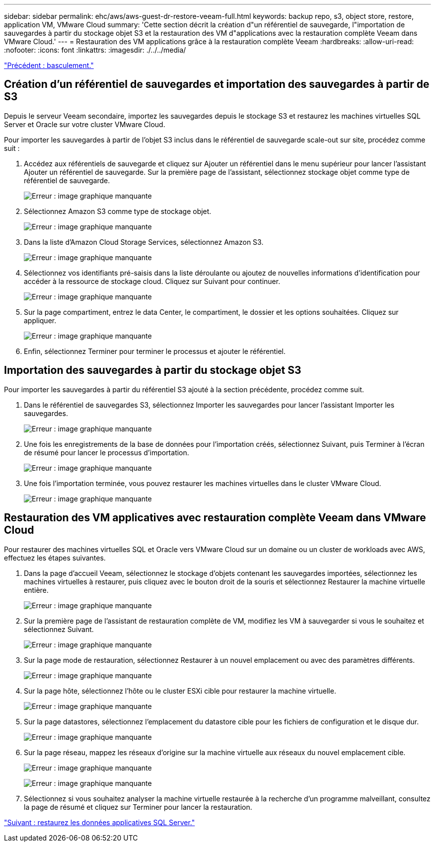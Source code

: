 ---
sidebar: sidebar 
permalink: ehc/aws/aws-guest-dr-restore-veeam-full.html 
keywords: backup repo, s3, object store, restore, application VM, VMware Cloud 
summary: 'Cette section décrit la création d"un référentiel de sauvegarde, l"importation de sauvegardes à partir du stockage objet S3 et la restauration des VM d"applications avec la restauration complète Veeam dans VMware Cloud.' 
---
= Restauration des VM applications grâce à la restauration complète Veeam
:hardbreaks:
:allow-uri-read: 
:nofooter: 
:icons: font
:linkattrs: 
:imagesdir: ./../../media/


link:aws-guest-dr-failover.html["Précédent : basculement."]



== Création d'un référentiel de sauvegardes et importation des sauvegardes à partir de S3

Depuis le serveur Veeam secondaire, importez les sauvegardes depuis le stockage S3 et restaurez les machines virtuelles SQL Server et Oracle sur votre cluster VMware Cloud.

Pour importer les sauvegardes à partir de l'objet S3 inclus dans le référentiel de sauvegarde scale-out sur site, procédez comme suit :

. Accédez aux référentiels de sauvegarde et cliquez sur Ajouter un référentiel dans le menu supérieur pour lancer l'assistant Ajouter un référentiel de sauvegarde. Sur la première page de l'assistant, sélectionnez stockage objet comme type de référentiel de sauvegarde.
+
image:dr-vmc-aws-image53.png["Erreur : image graphique manquante"]

. Sélectionnez Amazon S3 comme type de stockage objet.
+
image:dr-vmc-aws-image54.png["Erreur : image graphique manquante"]

. Dans la liste d'Amazon Cloud Storage Services, sélectionnez Amazon S3.
+
image:dr-vmc-aws-image55.png["Erreur : image graphique manquante"]

. Sélectionnez vos identifiants pré-saisis dans la liste déroulante ou ajoutez de nouvelles informations d'identification pour accéder à la ressource de stockage cloud. Cliquez sur Suivant pour continuer.
+
image:dr-vmc-aws-image56.png["Erreur : image graphique manquante"]

. Sur la page compartiment, entrez le data Center, le compartiment, le dossier et les options souhaitées. Cliquez sur appliquer.
+
image:dr-vmc-aws-image57.png["Erreur : image graphique manquante"]

. Enfin, sélectionnez Terminer pour terminer le processus et ajouter le référentiel.




== Importation des sauvegardes à partir du stockage objet S3

Pour importer les sauvegardes à partir du référentiel S3 ajouté à la section précédente, procédez comme suit.

. Dans le référentiel de sauvegardes S3, sélectionnez Importer les sauvegardes pour lancer l'assistant Importer les sauvegardes.
+
image:dr-vmc-aws-image58.png["Erreur : image graphique manquante"]

. Une fois les enregistrements de la base de données pour l'importation créés, sélectionnez Suivant, puis Terminer à l'écran de résumé pour lancer le processus d'importation.
+
image:dr-vmc-aws-image59.png["Erreur : image graphique manquante"]

. Une fois l'importation terminée, vous pouvez restaurer les machines virtuelles dans le cluster VMware Cloud.
+
image:dr-vmc-aws-image60.png["Erreur : image graphique manquante"]





== Restauration des VM applicatives avec restauration complète Veeam dans VMware Cloud

Pour restaurer des machines virtuelles SQL et Oracle vers VMware Cloud sur un domaine ou un cluster de workloads avec AWS, effectuez les étapes suivantes.

. Dans la page d'accueil Veeam, sélectionnez le stockage d'objets contenant les sauvegardes importées, sélectionnez les machines virtuelles à restaurer, puis cliquez avec le bouton droit de la souris et sélectionnez Restaurer la machine virtuelle entière.
+
image:dr-vmc-aws-image61.png["Erreur : image graphique manquante"]

. Sur la première page de l'assistant de restauration complète de VM, modifiez les VM à sauvegarder si vous le souhaitez et sélectionnez Suivant.
+
image:dr-vmc-aws-image62.png["Erreur : image graphique manquante"]

. Sur la page mode de restauration, sélectionnez Restaurer à un nouvel emplacement ou avec des paramètres différents.
+
image:dr-vmc-aws-image63.png["Erreur : image graphique manquante"]

. Sur la page hôte, sélectionnez l'hôte ou le cluster ESXi cible pour restaurer la machine virtuelle.
+
image:dr-vmc-aws-image64.png["Erreur : image graphique manquante"]

. Sur la page datastores, sélectionnez l'emplacement du datastore cible pour les fichiers de configuration et le disque dur.
+
image:dr-vmc-aws-image65.png["Erreur : image graphique manquante"]

. Sur la page réseau, mappez les réseaux d'origine sur la machine virtuelle aux réseaux du nouvel emplacement cible.
+
image:dr-vmc-aws-image66.png["Erreur : image graphique manquante"]

+
image:dr-vmc-aws-image67.png["Erreur : image graphique manquante"]

. Sélectionnez si vous souhaitez analyser la machine virtuelle restaurée à la recherche d'un programme malveillant, consultez la page de résumé et cliquez sur Terminer pour lancer la restauration.


link:aws-guest-dr-restore-sql-data.html["Suivant : restaurez les données applicatives SQL Server."]
